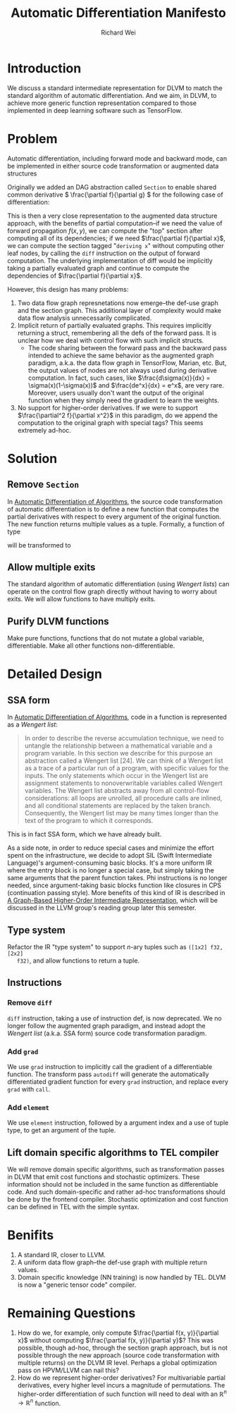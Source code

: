 #+TITLE: Automatic Differentiation Manifesto
#+AUTHOR: Richard Wei
#+TIME: <2017-03-10 Fri> 

* Introduction

We discuss a standard intermediate representation for DLVM to match the standard
algorithm of automatic differentiation. And we aim, in DLVM, to achieve more
generic function representation compared to those implemented in deep learning
software such as TensorFlow.

* Problem

Automatic differentiation, including forward mode and backward mode, can be
implemented in either source code transformation or augmented data structures

Originally we added an DAG abstraction called ~Section~ to enable shared common
derivative \( \frac{\partial f}{\partial g} \) for the following case of
differentiation:
\begin{align*}
f(x, y) &= (g(x, y))^2 \\
\dfrac{\partial f}{\partial x}
    &= \dfrac{\partial f}{\partial g} \dfrac{\partial g}{\partial x} 
     = 2g(x, y) \dfrac{\partial g}{\partial x}
\end{align*}


This is then a very close representation to the augmented data structure
approach, with the benefits of partial computation--if we need the value of
forward propagation \(f(x, y)\), we can compute the "top" section after
computing all of its dependencies; if we need \(\frac{\partial f}{\partial x}\),
we can compute the section tagged "~deriving x~" without computing other leaf
nodes, by calling the ~diff~ instruction on the output of forward computation.
The underlying implementation of diff would be implicitly taking a partially
evaluated graph and continue to compute the dependencies of \(\frac{\partial
f}{\partial x}\).

However, this design has many problems:

1) Two data flow graph represnetations now emerge--the def-use graph and the
   section graph. This additional layer of complexity would make data flow
   analysis unnecessarily complicated.
2) Implicit return of partially evaluated graphs. This requires implicitly
   returning a struct, remembering all the defs of the forward pass. It is
   unclear how we deal with control flow with such implicit structs.
   - The code sharing between the forward pass and the backward pass intended to
     achieve the same behavior as the augmented graph paradigm, a.k.a. the data
     flow graph in TensorFlow, Marian, etc. But, the output values of nodes are
     not always used during derivative computation. In fact, such cases, like
     \(\frac{d\sigma(x)}{dx} = \sigma(x)(1-\sigma(x))\) and \(\frac{de^x}{dx} =
     e^x\), are very rare. Moreover, users usually don't want the output of the
     original function when they simply need the gradient to learn the weights.
3) No support for higher-order derivatives. If we were to support
   \(\frac{\partial^2 f}{\partial x^2}\) in this paradigm, do we append the
   computation to the original graph with special tags? This seems extremely
   ad-hoc.

* Solution

** Remove ~Section~

   In [[http://www.sciencedirect.com/science/article/pii/S0377042700004222][Automatic Differentiation of Algorithms]], the source code transformation of
   automatic differentiation is to define a new function that computes the
   partial derivatives with respect to every argument of the original function. The
   new function returns multiple values as a tuple. Formally, a function of type
   \begin{gather}
   (\mathbb{R}_1, \mathbb{R}_2, ..., \mathbb{R}_n) \rightarrow \mathbb{R}
   \end{gather}
   will be transformed to
   \begin{gather}
   (\mathbb{R}_1, \mathbb{R}_2, ..., \mathbb{R}_n) \rightarrow 
        (\mathbb{R}_1, \mathbb{R}_2, ..., \mathbb{R}_n)
   \end{gather}

** Allow multiple exits

   The standard algorithm of automatic differentiation (using /Wengert lists/)
   can operate on the control flow graph directly without having to worry about
   exits. We will allow functions to have multiply exits.

** Purify DLVM functions

   Make pure functions, functions that do not mutate a global variable,
   differentiable. Make all other functions non-differentiable.

* Detailed Design

** SSA form

   In [[http://www.sciencedirect.com/science/article/pii/S0377042700004222][Automatic Differentiation of Algorithms]], code in a function is represented as
   a /Wengert list/:
   #+BEGIN_QUOTE
   In order to describe the reverse accumulation technique, we need to untangle the
   relationship between a mathematical variable and a program variable. In this
   section we describe for this purpose an abstraction called a Wengert list [24].
   We can think of a Wengert list as a trace of a particular run of a program, with
   specific values for the inputs. The only statements which occur in the Wengert
   list are assignment statements to nonoverwritable variables called Wengert
   variables. The Wengert list abstracts away from all control-flow considerations:
   all loops are unrolled, all procedure calls are inlined, and all conditional
   statements are replaced by the taken branch. Consequently, the Wengert list may
   be many times longer than the text of the program to which it corresponds.
   #+END_QUOTE

   This is in fact SSA form, which we have already built.

   As a side note, in order to reduce special cases and minimize the effort
   spent on the infrastructure, we decide to adopt SIL (Swift Intermediate
   Language)'s argument-consuming basic blocks. It's a more uniform IR where the
   entry block is no longer a special case, but simply taking the same arguments
   that the parent function takes. Phi instructions is no longer needed, since
   argument-taking basic blocks function like closures in CPS (continuation
   passing style). More benefits of this kind of IR is described in [[http://compilers.cs.uni-saarland.de/papers/lkh15_cgo.pdf][A
   Graph-Based Higher-Order Intermediate Representation]], which will be discussed
   in the LLVM group's reading group later this semester.

** Type system

   Refactor the IR "type system" to support \(n\)-ary tuples such as ~([1x2] f32, [2x2]
   f32)~, and allow functions to return a tuple.

** Instructions

*** Remove ~diff~

    ~diff~ instruction, taking a use of instruction def, is now deprecated. We
    no longer follow the augmented graph paradigm, and instead adopt the
    /Wengert list/ (a.k.a. SSA form) source code transformation paradigm.

*** Add ~grad~
    We use ~grad~ instruction to implicitly call the gradient of a differentiable
    function. The transform pass ~autodiff~ will generate the automatically
    differentiated gradient function for every ~grad~ instruction, and replace
    every ~grad~ with ~call~.

*** Add ~elememt~
    We use ~element~ instruction, followed by a argument index and a use of
    tuple type, to get an argument of the tuple.

** Lift domain specific algorithms to TEL compiler

   We will remove domain specific algorithms, such as transformation passes in
   DLVM that emit cost functions and stochastic optimizers. These information
   should not be included in the same function as differentiable code. And such
   domain-specific and rather ad-hoc transformations should be done by the
   frontend compiler. Stochastic optimization and cost function can be defined
   in TEL with the simple syntax. 

* Benifits

  1. A standard IR, closer to LLVM.
  2. A uniform data flow graph--the def-use graph with multiple return values.
  3. Domain specific knowledge (NN training) is now handled by TEL. DLVM is now
     a "generic tensor code" compiler.

* Remaining Questions

  1. How do we, for example, only compute $\frac{\partial f(x, y)}{\partial x}$
     without computing $\frac{\partial f(x, y)}{\partial y}$? This was possible,
     though ad-hoc, through the section graph approach, but is not possible through
     the new approach (source code transformation with multiple returns) on the
     DLVM IR level. Perhaps a global optimization pass on HPVM/LLVM can nail
     this?
  2. How do we represent higher-order derivatives? For multivariable partial
     derivatives, every higher level incurs a magnitude of permutations. The
     higher-order differentiation of such function will need to deal with an
     \( \mathbb{R}^n \rightarrow \mathbb{R}^n \) function.

